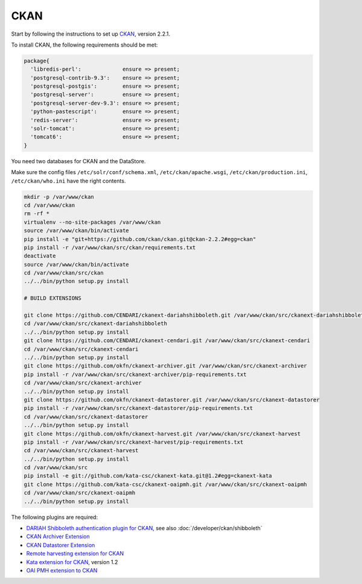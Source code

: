 CKAN
====

Start by following the instructions to set up `CKAN <http://docs.ckan.org/en/latest/maintaining/installing/install-from-source.html>`_, version 2.2.1.


To install CKAN, the following requirements should be met:


.. code-block:: puppet

    package{ 
      'libredis-perl':             ensure => present;
      'postgresql-contrib-9.3':    ensure => present;
      'postgresql-postgis':        ensure => present;
      'postgresql-server':         ensure => present;
      'postgresql-server-dev-9.3': ensure => present;
      'python-pastescript':        ensure => present;
      'redis-server':              ensure => present;
      'solr-tomcat':               ensure => present;
      'tomcat6':                   ensure => present;
    }

You need two databases for CKAN and the DataStore.

Make sure the config files
``/etc/solr/conf/schema.xml``, ``/etc/ckan/apache.wsgi``, ``/etc/ckan/production.ini``, ``/etc/ckan/who.ini``
have the right contents.

.. code-block:: bash

    mkdir -p /var/www/ckan
    cd /var/www/ckan
    rm -rf *
    virtualenv --no-site-packages /var/www/ckan
    source /var/www/ckan/bin/activate
    pip install -e "git+https://github.com/ckan/ckan.git@ckan-2.2.2#egg=ckan"
    pip install -r /var/www/ckan/src/ckan/requirements.txt
    deactivate
    source /var/www/ckan/bin/activate
    cd /var/www/ckan/src/ckan
    ../../bin/python setup.py install

    # BUILD EXTENSIONS

    git clone https://github.com/CENDARI/ckanext-dariahshibboleth.git /var/www/ckan/src/ckanext-dariahshibboleth
    cd /var/www/ckan/src/ckanext-dariahshibboleth
    ../../bin/python setup.py install
    git clone https://github.com/CENDARI/ckanext-cendari.git /var/www/ckan/src/ckanext-cendari
    cd /var/www/ckan/src/ckanext-cendari
    ../../bin/python setup.py install
    git clone https://github.com/okfn/ckanext-archiver.git /var/www/ckan/src/ckanext-archiver
    pip install -r /var/www/ckan/src/ckanext-archiver/pip-requirements.txt
    cd /var/www/ckan/src/ckanext-archiver
    ../../bin/python setup.py install
    git clone https://github.com/okfn/ckanext-datastorer.git /var/www/ckan/src/ckanext-datastorer
    pip install -r /var/www/ckan/src/ckanext-datastorer/pip-requirements.txt
    cd /var/www/ckan/src/ckanext-datastorer
    ../../bin/python setup.py install
    git clone https://github.com/okfn/ckanext-harvest.git /var/www/ckan/src/ckanext-harvest
    pip install -r /var/www/ckan/src/ckanext-harvest/pip-requirements.txt
    cd /var/www/ckan/src/ckanext-harvest
    ../../bin/python setup.py install
    cd /var/www/ckan/src
    pip install -e git://github.com/kata-csc/ckanext-kata.git@1.2#egg=ckanext-kata
    git clone https://github.com/kata-csc/ckanext-oaipmh.git /var/www/ckan/src/ckanext-oaipmh
    cd /var/www/ckan/src/ckanext-oaipmh
    ../../bin/python setup.py install


The following plugins are required:

* `DARIAH Shibboleth authentication plugin for CKAN <https://github.com/CENDARI/ckanext-dariahshibboleth>`_, see also :doc:`/developer/ckan/shibboleth`
* `CKAN Archiver Extension <https://github.com/okfn/ckanext-archiver>`_
* `CKAN Datastorer Extension <https://github.com/okfn/ckanext-datastorer>`_
* `Remote harvesting extension for CKAN <https://github.com/okfn/ckanext-harvest>`_
* `Kata extension for CKAN <https://github.com/kata-csc/ckanext-kata>`_, version 1.2
* `OAI PMH extension to CKAN <https://github.com/kata-csc/ckanext-oaipmh>`_


